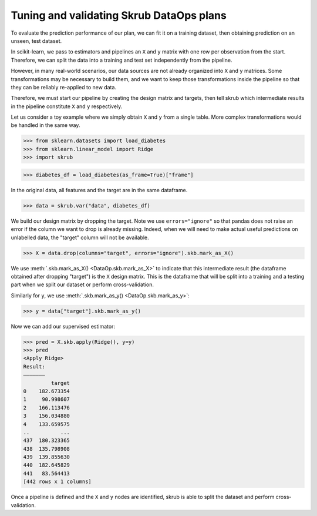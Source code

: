 .. _tuning_validating_dataops:

Tuning and validating Skrub DataOps plans
=========================================

To evaluate the prediction performance of our plan, we can fit it on a training
dataset, then obtaining prediction on an unseen, test dataset.

In scikit-learn, we pass to estimators and pipelines an ``X`` and ``y`` matrix
with one row per observation from the start. Therefore, we can split the
data into a training and test set independently from the pipeline.

However, in many real-world scenarios, our data sources are not already
organized into ``X`` and ``y`` matrices. Some transformations may be necessary to
build them, and we want to keep those transformations inside the pipeline so
that they can be reliably re-applied to new data.

Therefore, we must start our pipeline by creating the design matrix and targets,
then tell skrub which intermediate results in the pipeline constitute ``X`` and
``y`` respectively.

Let us consider a toy example where we simply obtain ``X`` and
``y`` from a single table. More complex transformations would be handled in
the same way.

>>> from sklearn.datasets import load_diabetes
>>> from sklearn.linear_model import Ridge
>>> import skrub

>>> diabetes_df = load_diabetes(as_frame=True)["frame"]

In the original data, all features and the target are in the same dataframe.

>>> data = skrub.var("data", diabetes_df)

We build our design matrix by dropping the target. Note we use
``errors="ignore"`` so that pandas does not raise an error if the column we want
to drop is already missing. Indeed, when we will need to make actual useful
predictions on unlabelled data, the "target" column will not be available.

>>> X = data.drop(columns="target", errors="ignore").skb.mark_as_X()

We use :meth:`.skb.mark_as_X() <DataOp.skb.mark_as_X>` to indicate that this
intermediate result (the dataframe obtained after dropping "target") is the
``X`` design matrix. This is the dataframe that will be split into a training
and a testing part when we split our dataset or perform cross-validation.

Similarly for ``y``, we use :meth:`.skb.mark_as_y() <DataOp.skb.mark_as_y>`:

>>> y = data["target"].skb.mark_as_y()

Now we can add our supervised estimator:

>>> pred = X.skb.apply(Ridge(), y=y)
>>> pred
<Apply Ridge>
Result:
―――――――
         target
0    182.673354
1     90.998607
2    166.113476
3    156.034880
4    133.659575
..          ...
437  180.323365
438  135.798908
439  139.855630
440  182.645829
441   83.564413
[442 rows x 1 columns]


Once a pipeline is defined and the ``X`` and ``y`` nodes are identified, skrub
is able to split the dataset and perform cross-validation.
